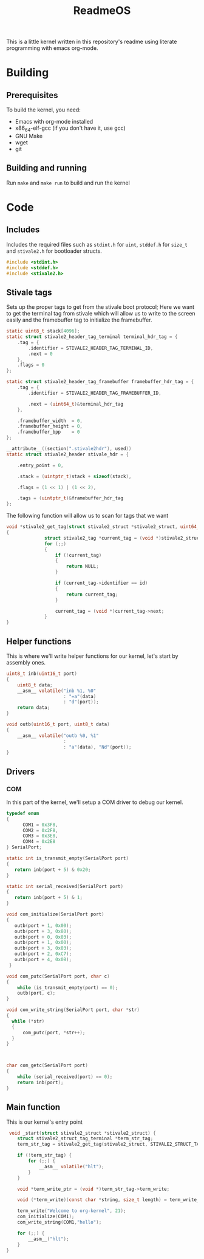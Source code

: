 #+TITLE: ReadmeOS
#+PROPERTY: header-args:c :tangle main.c

This is a little kernel written in this repository's readme using literate programming with emacs org-mode.

* Building
** Prerequisites
To build the kernel, you need:
- Emacs with org-mode installed
- x86_64-elf-gcc (if you don't have it, use gcc)
- GNU Make
- wget
- git
** Building and running
Run =make= and =make run= to build and run the kernel

* Code
** Includes
Includes the required files such as =stdint.h= for =uint=, =stddef.h= for =size_t= and =stivale2.h= for bootloader structs.
#+BEGIN_SRC c
  #include <stdint.h>
  #include <stddef.h>
  #include <stivale2.h>
#+END_SRC

** Stivale tags
Sets up the proper tags to get from the stivale boot protocol; Here we want to get the terminal tag from stivale which will allow us to write to the screen easily and the framebuffer tag to initialize the framebuffer.
 #+BEGIN_SRC c
   static uint8_t stack[4096];
   static struct stivale2_header_tag_terminal terminal_hdr_tag = {
       .tag = {
           .identifier = STIVALE2_HEADER_TAG_TERMINAL_ID,
           .next = 0
       },
       .flags = 0
   };
   
   static struct stivale2_header_tag_framebuffer framebuffer_hdr_tag = {
       .tag = {
           .identifier = STIVALE2_HEADER_TAG_FRAMEBUFFER_ID,

           .next = (uint64_t)&terminal_hdr_tag
       },

       .framebuffer_width  = 0,
       .framebuffer_height = 0,
       .framebuffer_bpp    = 0
   };
   
   __attribute__((section(".stivale2hdr"), used))
   static struct stivale2_header stivale_hdr = {

       .entry_point = 0,

       .stack = (uintptr_t)stack + sizeof(stack),
 
       .flags = (1 << 1) | (1 << 2),

       .tags = (uintptr_t)&framebuffer_hdr_tag
   };
   
   #+END_SRC
The following function will allow us to scan for tags that we want

#+BEGIN_SRC c
void *stivale2_get_tag(struct stivale2_struct *stivale2_struct, uint64_t id)
{
              struct stivale2_tag *current_tag = (void *)stivale2_struct->tags;
              for (;;)
              {
                  if (!current_tag)
                  {
                      return NULL;
                  }
  
                  if (current_tag->identifier == id)
                  {
                      return current_tag;
                  }
  
                  current_tag = (void *)current_tag->next;
              }
}
#+END_SRC

** Helper functions
This is where we'll write helper functions for our kernel, let's start by assembly ones.

#+BEGIN_SRC c
uint8_t inb(uint16_t port)
{
    uint8_t data;
    __asm__ volatile("inb %1, %0"
                     : "=a"(data)
                     : "d"(port));
    return data;
}

void outb(uint16_t port, uint8_t data)
{
    __asm__ volatile("outb %0, %1"
                     :
                     : "a"(data), "Nd"(port));
}
#+END_SRC

** Drivers
*** COM
In this part of the kernel, we'll setup a COM driver to debug our kernel.
#+BEGIN_SRC c
  typedef enum
  {
        COM1 = 0x3F8,
        COM2 = 0x2F8,
        COM3 = 0x3E8,
        COM4 = 0x2E8
  } SerialPort;
  
  static int is_transmit_empty(SerialPort port)
  {
     return inb(port + 5) & 0x20;
  }
  
  static int serial_received(SerialPort port)
  {
     return inb(port + 5) & 1;
  }
  
  void com_initialize(SerialPort port)
  {
     outb(port + 1, 0x00);
     outb(port + 3, 0x80);
     outb(port + 0, 0x03);
     outb(port + 1, 0x00);
     outb(port + 3, 0x03);
     outb(port + 2, 0xC7);
     outb(port + 4, 0x0B);
   }
  
  void com_putc(SerialPort port, char c)
  {
      while (is_transmit_empty(port) == 0);
      outb(port, c);
  }
  
  void com_write_string(SerialPort port, char *str)
  {
    while (*str)
    {
        com_putc(port, *str++);
    }
  }
  
  
  
  char com_getc(SerialPort port)
  {
      while (serial_received(port) == 0);
      return inb(port);
  }
#+END_SRC

** Main function
This is our kernel's entry point
#+BEGIN_SRC c
   void _start(struct stivale2_struct *stivale2_struct) {
      struct stivale2_struct_tag_terminal *term_str_tag;
      term_str_tag = stivale2_get_tag(stivale2_struct, STIVALE2_STRUCT_TAG_TERMINAL_ID);
  
      if (!term_str_tag) {
          for (;;) {
              __asm__ volatile("hlt");
          }
      }
  
      void *term_write_ptr = (void *)term_str_tag->term_write;
  
      void (*term_write)(const char *string, size_t length) = term_write_ptr;
  
      term_write("Welcome to org-kernel", 21);
      com_initialize(COM1);
      com_write_string(COM1,"hello");
  
      for (;;) {
          __asm__("hlt");
      }
  }
#+END_SRC
